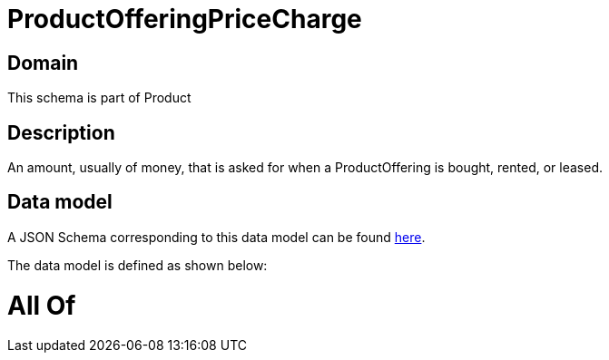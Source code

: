 = ProductOfferingPriceCharge

[#domain]
== Domain

This schema is part of Product

[#description]
== Description

An amount, usually of money, that is asked for when a ProductOffering is bought, rented, or leased.


[#data_model]
== Data model

A JSON Schema corresponding to this data model can be found https://tmforum.org[here].

The data model is defined as shown below:


= All Of 
